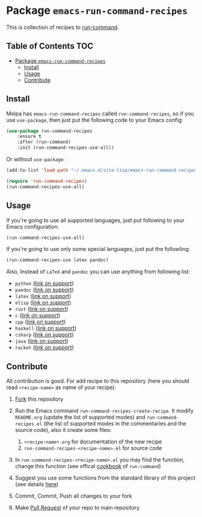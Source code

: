 * Package =emacs-run-command-recipes=
  :PROPERTIES:
  :CUSTOM_ID: package-emacs-run-command-recipes
  :END:
  [[https://melpa.org/#/run-command-recipes][file:https://melpa.org/packages/run-command-recipes-badge.svg]]

  This is collection of recipes to [[https://github.com/bard/emacs-run-command][run-command]].
  
** Table of Contents                                                    :TOC:
- [[#package-emacs-run-command-recipes][Package =emacs-run-command-recipes=]]
  - [[#install][Install]]
  - [[#usage][Usage]]
  - [[#contribute][Contribute]]

** Install
   :PROPERTIES:
   :CUSTOM_ID: install
   :END:

   Melpa has =emacs-run-command-recipes= called =run-command-recipes=,
   so if you use =use-package=, then just put the following code to
   your Emacs config:

   #+BEGIN_SRC emacs-lisp
     (use-package run-command-recipes
         :ensure t
         :after (run-command)
         :init (run-command-recipes-use-all))
   #+END_SRC

   Or without =use-package=:

   #+BEGIN_SRC emacs-lisp
     (add-to-list 'load-path "~/.emacs.d/site-lisp/emacs-run-command-recipes")

     (require 'run-command-recipes)
     (run-command-recipes-use-all)
   #+END_SRC

** Usage
   :PROPERTIES:
   :CUSTOM_ID: usage
   :END:

   If you're going to use all supported languages, just put following
   to your Emacs configuration:

   #+begin_src emacs-lisp
     (run-command-recipes-use-all)
   #+end_src

   If you're going to use only some special languages, just put
   the followIing:

   #+begin_src emacs-lisp
     (run-command-recipes-use latex pandoc)
   #+end_src

   Also, Instead of =LaTeX= and =pandoc= you can use anything from
   following list:

- =python= ([[file:docs/python.org][link on support]])
- =pandoc= ([[file:docs/pandoc.org][link on support]])
- =latex= ([[file:docs/latex.org][link on support]])
- =elisp= ([[file:docs/elisp.org][link on support]])
- =rust= ([[file:docs/rust.org][link on support]])
- =c= ([[file:docs/c.org][link on support]])
- =cpp= ([[file:docs/cpp.org][link on support]])
- =haskell= ([[file:docs/haskell.org][link on support]])
- =csharp= ([[file:docs/csharp.org][link on support]])
- =java= ([[file:docs/java.org][link on support]])
- =racket= ([[file:docs/racket.org][link on support]])

** Contribute
   :PROPERTIES:
   :CUSTOM_ID: contribute
   :END:
   All contribution is good.  For add recipe to this repository (here
   you should read =<recipe-name>= as name of your recipe):

1. [[https://docs.github.com/en/get-started/quickstart/fork-a-repo][Fork]] this repository
2. Run the Emacs command =run-command-recipes-create-recipe=.  It
   modify =README.org= (update the list of supported modes) and
   =run-command-recipes.el= (the list of supported modes in the
   commentaries and the source code), also it create some files:

   1. =<recipe-name>.org= for documentation of the new recipe
   2. =run-command-recipes-<recipe-name>.el= for source code

3. In =run-command-recipes-<recipe-name>.el= you may find the function,
   change this function (see offical [[https://github.com/bard/emacs-run-command#cookbook][cookbook]] of =run-command=)
4. Suggest you use some functions from the standard library of this
   project (see details [[file:docs/lib.org][here]])
5. Commit, Commit, Push all changes to your fork
6. Make [[https://docs.github.com/en/pull-requests/collaborating-with-pull-requests/proposing-changes-to-your-work-with-pull-requests/about-pull-requests][Pull Request]] of your repo to main repository

